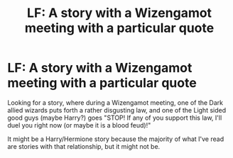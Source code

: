 #+TITLE: LF: A story with a Wizengamot meeting with a particular quote

* LF: A story with a Wizengamot meeting with a particular quote
:PROPERTIES:
:Author: SoulxxBondz
:Score: 1
:DateUnix: 1553542638.0
:DateShort: 2019-Mar-26
:FlairText: Fic Search
:END:
Looking for a story, where during a Wizengamot meeting, one of the Dark allied wizards puts forth a rather disgusting law, and one of the Light sided good guys (maybe Harry?) goes "STOP! If any of you support this law, I'll duel you right now (or maybe it is a blood feud)!"

It might be a Harry/Hermione story because the majority of what I've read are stories with that relationship, but it might not be.

